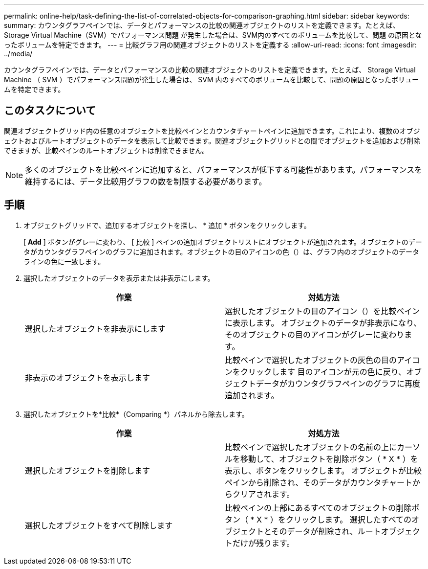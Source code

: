 ---
permalink: online-help/task-defining-the-list-of-correlated-objects-for-comparison-graphing.html 
sidebar: sidebar 
keywords:  
summary: カウンタグラフペインでは、データとパフォーマンスの比較の関連オブジェクトのリストを定義できます。たとえば、Storage Virtual Machine（SVM）でパフォーマンス問題 が発生した場合は、SVM内のすべてのボリュームを比較して、問題 の原因となったボリュームを特定できます。 
---
= 比較グラフ用の関連オブジェクトのリストを定義する
:allow-uri-read: 
:icons: font
:imagesdir: ../media/


[role="lead"]
カウンタグラフペインでは、データとパフォーマンスの比較の関連オブジェクトのリストを定義できます。たとえば、 Storage Virtual Machine （ SVM ）でパフォーマンス問題が発生した場合は、 SVM 内のすべてのボリュームを比較して、問題の原因となったボリュームを特定できます。



== このタスクについて

関連オブジェクトグリッド内の任意のオブジェクトを比較ペインとカウンタチャートペインに追加できます。これにより、複数のオブジェクトおよびルートオブジェクトのデータを表示して比較できます。関連オブジェクトグリッドとの間でオブジェクトを追加および削除できますが、比較ペインのルートオブジェクトは削除できません。

[NOTE]
====
多くのオブジェクトを比較ペインに追加すると、パフォーマンスが低下する可能性があります。パフォーマンスを維持するには、データ比較用グラフの数を制限する必要があります。

====


== 手順

. オブジェクトグリッドで、追加するオブジェクトを探し、 * 追加 * ボタンをクリックします。
+
[ *Add* ] ボタンがグレーに変わり、 [ 比較 ] ペインの追加オブジェクトリストにオブジェクトが追加されます。オブジェクトのデータがカウンタグラフペインのグラフに追加されます。オブジェクトの目のアイコンの色（image:../media/eye-icon.gif[""]）は、グラフ内のオブジェクトのデータラインの色に一致します。

. 選択したオブジェクトのデータを表示または非表示にします。
+
[cols="1a,1a"]
|===
| 作業 | 対処方法 


 a| 
選択したオブジェクトを非表示にします
 a| 
選択したオブジェクトの目のアイコン（image:../media/eye-icon.gif[""]）を比較ペインに表示します。     オブジェクトのデータが非表示になり、そのオブジェクトの目のアイコンがグレーに変わります。



 a| 
非表示のオブジェクトを表示します
 a| 
比較ペインで選択したオブジェクトの灰色の目のアイコンをクリックします     目のアイコンが元の色に戻り、オブジェクトデータがカウンタグラフペインのグラフに再度追加されます。

|===
. 選択したオブジェクトを*比較*（Comparing *）パネルから除去します。
+
[cols="1a,1a"]
|===
| 作業 | 対処方法 


 a| 
選択したオブジェクトを削除します
 a| 
比較ペインで選択したオブジェクトの名前の上にカーソルを移動して、オブジェクトを削除ボタン（ * X * ）を表示し、ボタンをクリックします。    オブジェクトが比較ペインから削除され、そのデータがカウンタチャートからクリアされます。



 a| 
選択したオブジェクトをすべて削除します
 a| 
比較ペインの上部にあるすべてのオブジェクトの削除ボタン（ * X * ）をクリックします。    選択したすべてのオブジェクトとそのデータが削除され、ルートオブジェクトだけが残ります。

|===

